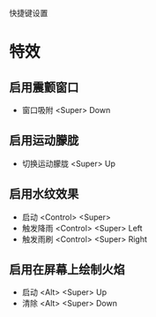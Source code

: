 快捷键设置
* 特效
** 启用震颤窗口
   - 窗口吸附 <Super> Down
** 启用运动朦胧
   - 切换运动朦胧 <Super> Up
** 启用水纹效果
   - 启动 <Control> <Super>
   - 触发降雨 <Control> <Super> Left
   - 触发雨刷 <Control> <Super> Right
** 启用在屏幕上绘制火焰
   - 启动 <Alt> <Super> Up
   - 清除 <Alt> <Super> Down 
